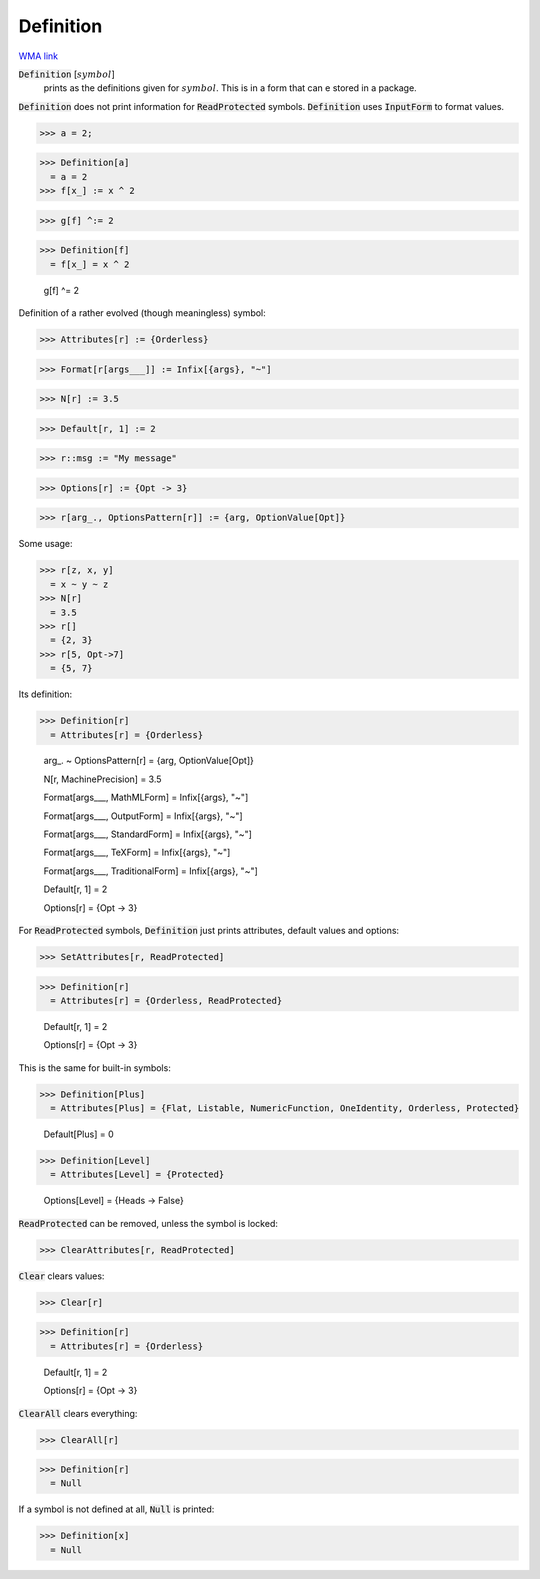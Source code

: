 Definition
==========

`WMA link <https://reference.wolfram.com/language/ref/Definition.html>`_

:code:`Definition` [:math:`symbol`]
    prints as the definitions given for :math:`symbol`.
    This is in a form that can e stored in a package.





:code:`Definition`  does not print information for :code:`ReadProtected`  symbols.
:code:`Definition`  uses :code:`InputForm`  to format values.

>>> a = 2;

>>> Definition[a]
  = a = 2
>>> f[x_] := x ^ 2

>>> g[f] ^:= 2

>>> Definition[f]
  = f[x_] = x ^ 2
    
    g[f] ^= 2

Definition of a rather evolved (though meaningless) symbol:

>>> Attributes[r] := {Orderless}

>>> Format[r[args___]] := Infix[{args}, "~"]

>>> N[r] := 3.5

>>> Default[r, 1] := 2

>>> r::msg := "My message"

>>> Options[r] := {Opt -> 3}

>>> r[arg_., OptionsPattern[r]] := {arg, OptionValue[Opt]}


Some usage:

>>> r[z, x, y]
  = x ~ y ~ z
>>> N[r]
  = 3.5
>>> r[]
  = {2, 3}
>>> r[5, Opt->7]
  = {5, 7}

Its definition:

>>> Definition[r]
  = Attributes[r] = {Orderless}
    
    arg_. ~ OptionsPattern[r] = {arg, OptionValue[Opt]}
    
    N[r, MachinePrecision] = 3.5
    
    Format[args___, MathMLForm] = Infix[{args}, "~"]
    
    Format[args___, OutputForm] = Infix[{args}, "~"]
    
    Format[args___, StandardForm] = Infix[{args}, "~"]
    
    Format[args___, TeXForm] = Infix[{args}, "~"]
    
    Format[args___, TraditionalForm] = Infix[{args}, "~"]
    
    Default[r, 1] = 2
    
    Options[r] = {Opt -> 3}

For :code:`ReadProtected`  symbols, :code:`Definition`  just prints attributes, default values and options:

>>> SetAttributes[r, ReadProtected]

>>> Definition[r]
  = Attributes[r] = {Orderless, ReadProtected}
    
    Default[r, 1] = 2
    
    Options[r] = {Opt -> 3}

This is the same for built-in symbols:

>>> Definition[Plus]
  = Attributes[Plus] = {Flat, Listable, NumericFunction, OneIdentity, Orderless, Protected}
    
    Default[Plus] = 0
>>> Definition[Level]
  = Attributes[Level] = {Protected}
    
    Options[Level] = {Heads -> False}

:code:`ReadProtected`  can be removed, unless the symbol is locked:

>>> ClearAttributes[r, ReadProtected]


:code:`Clear`  clears values:

>>> Clear[r]

>>> Definition[r]
  = Attributes[r] = {Orderless}
    
    Default[r, 1] = 2
    
    Options[r] = {Opt -> 3}

:code:`ClearAll`  clears everything:

>>> ClearAll[r]

>>> Definition[r]
  = Null

If a symbol is not defined at all, :code:`Null`  is printed:

>>> Definition[x]
  = Null
